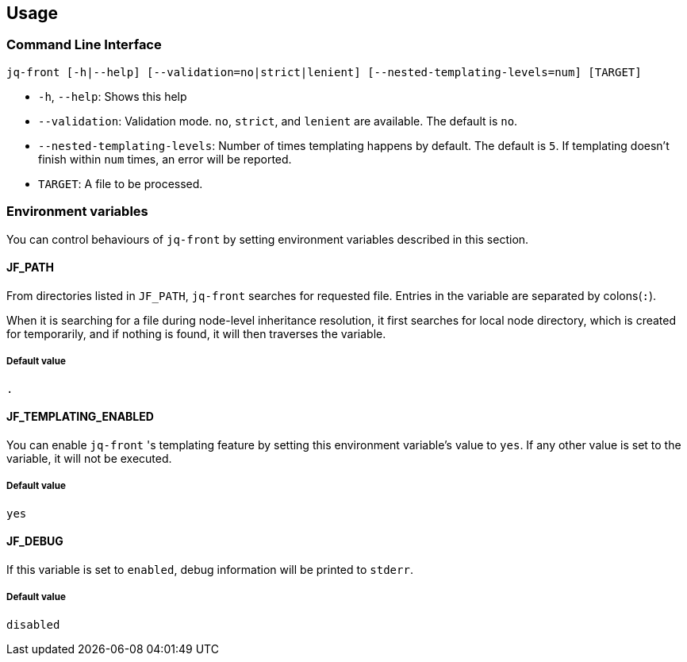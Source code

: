 == Usage

=== Command Line Interface

[source,bash]
----
jq-front [-h|--help] [--validation=no|strict|lenient] [--nested-templating-levels=num] [TARGET]
----

- `-h`, `--help`: Shows this help
- `--validation`: Validation mode.
`no`, `strict`, and `lenient` are available.
The default is `no`.
- `--nested-templating-levels`: Number of times templating happens by default.
The default is `5`.
If templating doesn't finish within `num` times, an error will be reported.
- `TARGET`: A file to be processed.

=== Environment variables

You can control behaviours of `jq-front` by setting environment variables described in this section.

==== JF_PATH

From directories listed in `JF_PATH`, `jq-front` searches for requested file.
Entries in the variable are separated by colons(`:`).

When it is searching for a file during node-level inheritance resolution, it first searches for local node directory, which is created for temporarily, and if nothing is found, it will then traverses the variable.

===== Default value

`.`

==== JF_TEMPLATING_ENABLED

You can enable `jq-front` 's templating feature by setting this environment variable's value to `yes`.
If any other value is set to the variable, it will not be executed.

===== Default value

`yes`

==== JF_DEBUG

If this variable is set to `enabled`, debug information will be printed to `stderr`.

===== Default value

`disabled`


